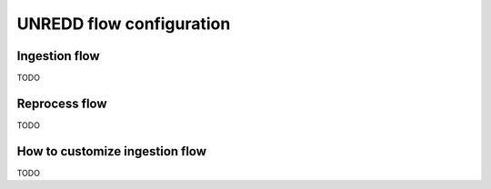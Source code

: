 =========================
UNREDD flow configuration
=========================

Ingestion flow
==============

TODO


Reprocess flow
==============

TODO


How to customize ingestion flow
===============================

TODO

